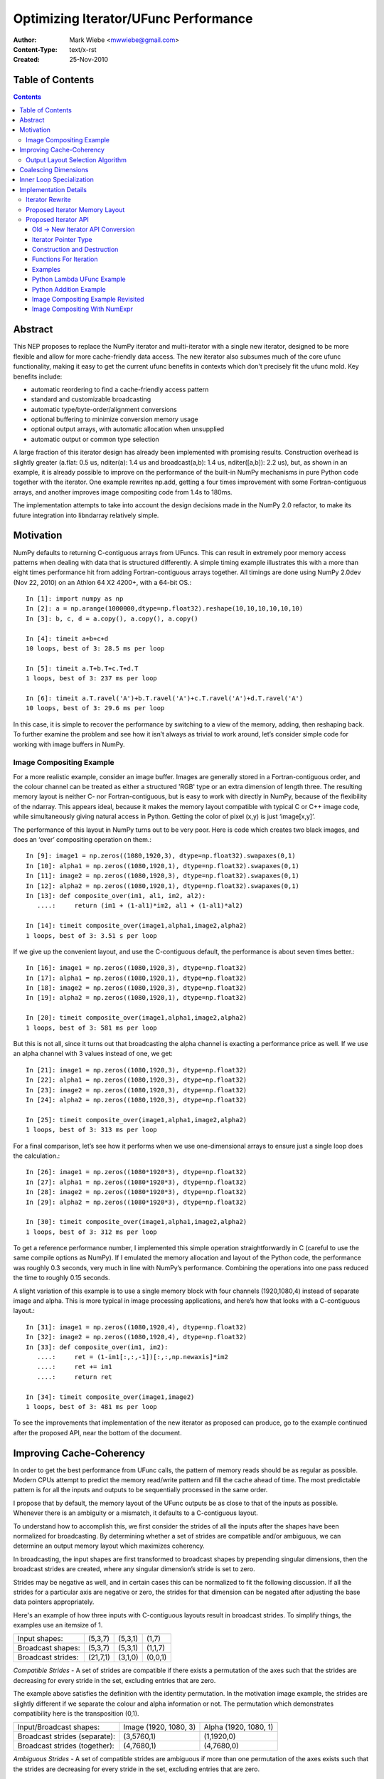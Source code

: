 =====================================
Optimizing Iterator/UFunc Performance
=====================================

:Author: Mark Wiebe <mwwiebe@gmail.com>
:Content-Type: text/x-rst
:Created: 25-Nov-2010

*****************
Table of Contents
*****************

.. contents::

********
Abstract
********

This NEP proposes to replace the NumPy iterator and multi-iterator
with a single new iterator, designed to be more flexible and allow for
more cache-friendly data access.  The new iterator also subsumes much
of the core ufunc functionality, making it easy to get the current
ufunc benefits in contexts which don't precisely fit the ufunc mold.
Key benefits include:

* automatic reordering to find a cache-friendly access pattern
* standard and customizable broadcasting
* automatic type/byte-order/alignment conversions
* optional buffering to minimize conversion memory usage
* optional output arrays, with automatic allocation when unsupplied
* automatic output or common type selection

A large fraction of this iterator design has already been implemented with
promising results.  Construction overhead is slightly greater (a.flat:
0.5 us, nditer(a): 1.4 us and broadcast(a,b): 1.4 us, nditer([a,b]):
2.2 us), but, as shown in an example, it is already possible to improve
on the performance of the built-in NumPy mechanisms in pure Python code
together with the iterator.  One example rewrites np.add, getting a
four times improvement with some Fortran-contiguous arrays, and
another improves image compositing code from 1.4s to 180ms.

The implementation attempts to take into account
the design decisions made in the NumPy 2.0 refactor, to make its future
integration into libndarray relatively simple.

**********
Motivation
**********

NumPy defaults to returning C-contiguous arrays from UFuncs.  This can
result in extremely poor memory access patterns when dealing with data
that is structured differently.  A simple timing example illustrates
this with a more than eight times performance hit from adding
Fortran-contiguous arrays together.  All timings are done using NumPy
2.0dev (Nov 22, 2010) on an Athlon 64 X2 4200+, with a 64-bit OS.::

    In [1]: import numpy as np
    In [2]: a = np.arange(1000000,dtype=np.float32).reshape(10,10,10,10,10,10)
    In [3]: b, c, d = a.copy(), a.copy(), a.copy()

    In [4]: timeit a+b+c+d
    10 loops, best of 3: 28.5 ms per loop

    In [5]: timeit a.T+b.T+c.T+d.T
    1 loops, best of 3: 237 ms per loop

    In [6]: timeit a.T.ravel('A')+b.T.ravel('A')+c.T.ravel('A')+d.T.ravel('A')
    10 loops, best of 3: 29.6 ms per loop

In this case, it is simple to recover the performance by switching to
a view of the memory, adding, then reshaping back.  To further examine
the problem and see how it isn’t always as trivial to work around,
let’s consider simple code for working with image buffers in NumPy.

Image Compositing Example
=========================

For a more realistic example, consider an image buffer.  Images are
generally stored in a Fortran-contiguous order, and the colour
channel can be treated as either a structured 'RGB' type or an extra
dimension of length three.  The resulting memory layout is neither C-
nor Fortran-contiguous, but is easy to work with directly in NumPy,
because of the flexibility of the ndarray.  This appears ideal, because
it makes the memory layout compatible with typical C or C++ image code,
while simultaneously giving natural access in Python. Getting the color
of pixel (x,y) is just ‘image[x,y]’.

The performance of this layout in NumPy turns out to be very poor.
Here is code which creates two black images, and does an ‘over’
compositing operation on them.::

    In [9]: image1 = np.zeros((1080,1920,3), dtype=np.float32).swapaxes(0,1)
    In [10]: alpha1 = np.zeros((1080,1920,1), dtype=np.float32).swapaxes(0,1)
    In [11]: image2 = np.zeros((1080,1920,3), dtype=np.float32).swapaxes(0,1)
    In [12]: alpha2 = np.zeros((1080,1920,1), dtype=np.float32).swapaxes(0,1)
    In [13]: def composite_over(im1, al1, im2, al2):
       ....:     return (im1 + (1-al1)*im2, al1 + (1-al1)*al2)

    In [14]: timeit composite_over(image1,alpha1,image2,alpha2)
    1 loops, best of 3: 3.51 s per loop

If we give up the convenient layout, and use the C-contiguous default,
the performance is about seven times better.::

    In [16]: image1 = np.zeros((1080,1920,3), dtype=np.float32)
    In [17]: alpha1 = np.zeros((1080,1920,1), dtype=np.float32)
    In [18]: image2 = np.zeros((1080,1920,3), dtype=np.float32)
    In [19]: alpha2 = np.zeros((1080,1920,1), dtype=np.float32)

    In [20]: timeit composite_over(image1,alpha1,image2,alpha2)
    1 loops, best of 3: 581 ms per loop

But this is not all, since it turns out that broadcasting the alpha
channel is exacting a performance price as well.  If we use an alpha
channel with 3 values instead of one, we get::

    In [21]: image1 = np.zeros((1080,1920,3), dtype=np.float32)
    In [22]: alpha1 = np.zeros((1080,1920,3), dtype=np.float32)
    In [23]: image2 = np.zeros((1080,1920,3), dtype=np.float32)
    In [24]: alpha2 = np.zeros((1080,1920,3), dtype=np.float32)

    In [25]: timeit composite_over(image1,alpha1,image2,alpha2)
    1 loops, best of 3: 313 ms per loop

For a final comparison, let’s see how it performs when we use
one-dimensional arrays to ensure just a single loop does the
calculation.::

    In [26]: image1 = np.zeros((1080*1920*3), dtype=np.float32)
    In [27]: alpha1 = np.zeros((1080*1920*3), dtype=np.float32)
    In [28]: image2 = np.zeros((1080*1920*3), dtype=np.float32)
    In [29]: alpha2 = np.zeros((1080*1920*3), dtype=np.float32)

    In [30]: timeit composite_over(image1,alpha1,image2,alpha2)
    1 loops, best of 3: 312 ms per loop

To get a reference performance number, I implemented this simple operation
straightforwardly in C (careful to use the same compile options as NumPy).
If I emulated the memory allocation and layout of the Python code, the
performance was roughly 0.3 seconds, very much in line with NumPy’s
performance.  Combining the operations into one pass reduced the time
to roughly 0.15 seconds.

A slight variation of this example is to use a single memory block
with four channels (1920,1080,4) instead of separate image and alpha.
This is more typical in image processing applications, and here’s how
that looks with a C-contiguous layout.::

    In [31]: image1 = np.zeros((1080,1920,4), dtype=np.float32)
    In [32]: image2 = np.zeros((1080,1920,4), dtype=np.float32)
    In [33]: def composite_over(im1, im2):
       ....:     ret = (1-im1[:,:,-1])[:,:,np.newaxis]*im2
       ....:     ret += im1
       ....:     return ret

    In [34]: timeit composite_over(image1,image2)
    1 loops, best of 3: 481 ms per loop

To see the improvements that implementation of the new iterator as
proposed can produce, go to the example continued after the
proposed API, near the bottom of the document.

*************************
Improving Cache-Coherency
*************************

In order to get the best performance from UFunc calls, the pattern of
memory reads should be as regular as possible. Modern CPUs attempt to
predict the memory read/write pattern and fill the cache ahead of time.
The most predictable pattern is for all the inputs and outputs to be
sequentially processed in the same order.

I propose that by default, the memory layout of the UFunc outputs be as
close to that of the inputs as possible.  Whenever there is an ambiguity
or a mismatch, it defaults to a C-contiguous layout.

To understand how to accomplish this, we first consider the strides of
all the inputs after the shapes have been normalized for broadcasting.
By determining whether a set of strides are compatible and/or ambiguous,
we can determine an output memory layout which maximizes coherency.

In broadcasting, the input shapes are first transformed to broadcast
shapes by prepending singular dimensions, then the broadcast strides
are created, where any singular dimension’s stride is set to zero.

Strides may be negative as well, and in certain cases this can be
normalized to fit the following discussion.  If all the strides for a
particular axis are negative or zero, the strides for that dimension
can be negated after adjusting the base data pointers appropriately.

Here's an example of how three inputs with C-contiguous layouts result in
broadcast strides.  To simplify things, the examples use an itemsize of 1.

==================  ========  =======  =======
Input shapes:       (5,3,7)   (5,3,1)  (1,7)
Broadcast shapes:   (5,3,7)   (5,3,1)  (1,1,7)
Broadcast strides:  (21,7,1)  (3,1,0)  (0,0,1)
==================  ========  =======  =======

*Compatible Strides* - A set of strides are compatible if there exists
a permutation of the axes such that the strides are decreasing for every
stride in the set, excluding entries that are zero.

The example above satisfies the definition with the identity permutation.
In the motivation image example, the strides are slightly different if
we separate the colour and alpha information or not.  The permutation
which demonstrates compatibility here is the transposition (0,1).

=============================  =====================  =====================
Input/Broadcast shapes:        Image (1920, 1080, 3)  Alpha (1920, 1080, 1)
Broadcast strides (separate):  (3,5760,1)             (1,1920,0)
Broadcast strides (together):  (4,7680,1)             (4,7680,0)
=============================  =====================  =====================

*Ambiguous Strides* - A set of compatible strides are ambiguous if
more than one permutation of the axes exists such that the strides are
decreasing for every stride in the set, excluding entries that are zero.

This typically occurs when every axis has a 0-stride somewhere in the
set of strides.  The simplest example is in two dimensions, as follows.

==================  =====  =====
Broadcast shapes:   (1,3)  (5,1)
Broadcast strides:  (0,1)  (1,0)
==================  =====  =====

There may, however, be unambiguous compatible strides without a single
input forcing the entire layout, as in this example:

==================  =======  =======
Broadcast shapes:   (1,3,4)  (5,3,1)
Broadcast strides:  (0,4,1)  (3,1,0)
==================  =======  =======

In the face of ambiguity, we have a choice to either completely throw away
the fact that the strides are compatible, or try to resolve the ambiguity
by adding an additional constraint.  I think the appropriate choice
is to resolve it by picking the memory layout closest to C-contiguous,
but still compatible with the input strides.

Output Layout Selection Algorithm
=================================

The output ndarray memory layout we would like to produce is as follows:

===============================  =============================================
Consistent/Unambiguous strides:  The single consistent layout
Consistent/Ambiguous strides:    The consistent layout closest to C-contiguous
Inconsistent strides:            C-contiguous
===============================  =============================================

Here is pseudo-code for an algorithm to compute the permutation for the
output layout.::

    perm = range(ndim) # Identity, i.e. C-contiguous
    # Insertion sort, ignoring 0-strides
    # Note that the sort must be stable, and 0-strides may
    # be reordered if necessary, but should be moved as little
    # as possible.
    for i0 = 1 to ndim-1:
        # ipos is where perm[i0] will get inserted
        ipos = i0
        j0 = perm[i0]
        for i1 = i0-1 to 0:
            j1 = perm[i1]
            ambig, shouldswap = True, False
            # Check whether any strides are ordered wrong
            for strides in broadcast_strides:
                if strides[j0] != 0 and strides[j1] != 0:
                    if strides[j0] > strides[j1]:
                        # Only set swap if it's still ambiguous.
                        if ambig:
                            shouldswap = True
                    else:
                        # Set swap even if it's not ambiguous,
                        # because not swapping is the choice
                        # for conflicts as well.
                        shouldswap = False
                    ambig = False
            # If there was an unambiguous comparison, either shift ipos
            # to i1 or stop looking for the comparison
            if not ambig:
                if shouldswap:
                    ipos = i1
                else:
                    break
        # Insert perm[i0] into the right place
        if ipos != i0:
           for i1 = i0-1 to ipos:
             perm[i1+1] = perm[i1]
           perm[ipos] = j0
    # perm is now the closest consistent ordering to C-contiguous
    return perm

*********************
Coalescing Dimensions
*********************

In many cases, the memory layout allows for the use of a one-dimensional
loop instead of tracking multiple coordinates within the iterator.
The existing code already exploits this when the data is C-contiguous,
but since we're reordering the axes, we can apply this optimization
more generally.

Once the iteration strides have been sorted to be monotonically
decreasing, any dimensions which could be coalesced are side by side.
If for all the operands, incrementing by strides[i+1] shape[i+1] times
is the same as incrementing by strides[i], or strides[i+1]*shape[i+1] ==
strides[i], dimensions i and i+1 can be coalesced into a single dimension.

Here is pseudo-code for coalescing.::

    # Figure out which pairs of dimensions can be coalesced
    can_coalesce = [False]*ndim
    for strides, shape in zip(broadcast_strides, broadcast_shape):
        for i = 0 to ndim-2:
            if strides[i+1]*shape[i+1] == strides[i]:
                can_coalesce[i] = True
    # Coalesce the types
    new_ndim = ndim - count_nonzero(can_coalesce)
    for strides, shape in zip(broadcast_strides, broadcast_shape):
        j = 0
        for i = 0 to ndim-1:
            # Note that can_coalesce[ndim-1] is always False, so
            # there is no out-of-bounds access here.
            if can_coalesce[i]:
                shape[i+1] = shape[i]*shape[i+1]
            else:
                strides[j] = strides[i]
                shape[j] = shape[i]
                j += 1

*************************
Inner Loop Specialization
*************************

Specialization is handled purely by the inner loop function, so this
optimization is independent of the others.  Some specialization is
already done, like for the reduce operation.  The idea is mentioned in
http://projects.scipy.org/numpy/wiki/ProjectIdeas, “use intrinsics
(SSE-instructions) to speed up low-level loops in NumPy.”

Here are some possibilities for two-argument functions,
covering the important cases of add/subtract/multiply/divide.

* The first or second argument is a single value (i.e. a 0 stride
  value) and does not alias the output.  arr = arr + 1; arr = 1 + arr

  * Can load the constant once instead of reloading it from memory every time

* The strides match the size of the data type. C- or
  Fortran-contiguous data, for example

  * Can do a simple loop without using strides

* The strides match the size of the data type, and they are
  both 16-byte aligned (or differ from 16-byte aligned by the same offset)

  * Can use SSE to process multiple values at once

* The first input and the output are the same single value
  (i.e. a reduction operation).

  * This is already specialized for many UFuncs in the existing code

The above cases are not generally mutually exclusive, for example a
constant argument may be combined with SSE when the strides match the
data type size, and reductions can be optimized with SSE as well.

**********************
Implementation Details
**********************

Except for inner loop specialization, the discussed
optimizations significantly affect ufunc_object.c and the
PyArrayIterObject/PyArrayMultiIterObject used to do the broadcasting.
In general, it should be possible to emulate the current behavior where it
is desired, but I believe the default should be to produce and manipulate
memory layouts which will give the best performance.

To support the new cache-friendly behavior, we introduce a new
option ‘K’ (for “keep”) for any ``order=`` parameter.

The proposed ‘order=’ flags become as follows:

===  =====================================================================================
‘C’  C-contiguous layout
‘F’  Fortran-contiguous layout
‘A’  ‘F’ if the input(s) have a Fortran-contiguous layout, ‘C’ otherwise (“Any Contiguous”)
‘K’  a layout equivalent to ‘C’ followed by some permutation of the axes, as close to the layout of the input(s) as possible (“Keep Layout”)
===  =====================================================================================

Or as an enum::

    /* For specifying array memory layout or iteration order */
    typedef enum {
            /* Fortran order if inputs are all Fortran, C otherwise */
            NPY_ANYORDER=-1,
            /* C order */
            NPY_CORDER=0,
            /* Fortran order */
            NPY_FORTRANORDER=1,
            /* An order as close to the inputs as possible */
            NPY_KEEPORDER=2
    } NPY_ORDER;


Perhaps a good strategy is to first implement the capabilities discussed
here without changing the defaults.  Once they are implemented and
well-tested, the defaults can change from ``order='C'`` to ``order='K'``
everywhere appropriate.  UFuncs additionally should gain an ``order=``
parameter to control the layout of their output(s).

The iterator can do automatic casting, and I have created a sequence
of progressively more permissive casting rules.  Perhaps for 2.0, NumPy
could adopt this enum as its prefered way of dealing with casting.::

    /* For specifying allowed casting in operations which support it */
    typedef enum {
            /* Only allow identical types */
            NPY_NO_CASTING=0,
            /* Allow identical and byte swapped types */
            NPY_EQUIV_CASTING=1,
            /* Only allow safe casts */
            NPY_SAFE_CASTING=2,
            /* Allow safe casts and casts within the same kind */
            NPY_SAME_KIND_CASTING=3,
            /* Allow any casts */
            NPY_UNSAFE_CASTING=4
    } NPY_CASTING;

Iterator Rewrite
================

Based on an analysis of the code, it appears that refactoring the existing
iteration objects to implement these optimizations is prohibitively
difficult.  Additionally, some usage of the iterator requires modifying
internal values or flags, so code using the iterator would have to
change anyway.  Thus we propose creating a new iterator object which
subsumes the existing iterator functionality and expands it to account
for the optimizations.

High level goals for the replacement iterator include:

* Small memory usage and a low number of memory allocations.
* Simple cases (like flat arrays) should have very little overhead.
* Combine single and multiple iteration into one object.

Capabilities that should be provided to user code:

* Iterate in C, Fortran, or “Fastest” (default) order.
* Track a C-style or Fortran-style flat index if requested
  (existing iterator always tracks a C-style index).  This can be done
  independently of the iteration order.
* Track the coordinates if requested (the existing iterator requires
  manually changing an internal iterator flag to guarantee this).
* Skip iteration of the last internal dimension so that it can be
  processed with an inner loop.
* Jump to a specific coordinate in the array.
* Iterate an arbitrary subset of axes (to support, for example, reduce
  with multiple axes at once).
* Ability to automatically allocate output parameters if a NULL input
  is provided,  These outputs should have a memory layout matching
  the iteration order, and are the mechanism for the ``order='K'``
  support.
* Automatic copying and/or buffering of inputs which do not satisfy
  type/byte-order/alignment requirements.  The caller's iteration inner
  loop should be the same no matter what buffering or copying is done.

Notes for implementation:

* User code must never touch the inside of the iterator. This allows
  for drastic changes of the internal memory layout in the future, if
  higher-performance implementation strategies are found.
* Use a function pointer instead of a macro for iteration.
  This way, specializations can be created for the common cases,
  like when ndim is small, for different flag settings, and when the
  number of arrays iterated is small.  Also, an iteration pattern
  can be prescribed that makes a copy of the function pointer first
  to allow the compiler to keep the function pointer
  in a register.
* Dynamically create the memory layout, to minimize the number of
  cache lines taken up by the iterator (for LP64,
  sizeof(PyArrayIterObject) is about 2.5KB, and a binary operation
  like plus needs three of these for the Multi-Iterator).
* Isolate the C-API object from Python reference counting, so that
  it can be used naturally from C.  The Python object then becomes
  a wrapper around the C iterator.  This is analogous to the
  PEP 3118 design separation of Py_buffer and memoryview.

Proposed Iterator Memory Layout
===============================

The following struct describes the iterator memory.  All items
are packed together, which means that different values of the flags,
ndim, and niter will produce slightly different layouts.  ::

    struct {
        /* Flags indicate what optimizations have been applied, and
         * affect the layout of this struct. */
        uint32 itflags;
        /* Number of iteration dimensions.  If FLAGS_HASCOORDS is set,
         * it matches the creation ndim, otherwise it may be smaller.  */
        uint16 ndim;
        /* Number of objects being iterated.  This is fixed at creation time. */
        uint16 niter;

        /* The number of times the iterator will iterate */
        intp itersize;

        /* The permutation is only used when FLAGS_HASCOORDS is set,
         * and is placed here so its position depends on neither ndim
         * nor niter. */
        intp perm[ndim];

        /* The data types of all the operands */
        PyArray_Descr *dtypes[niter];
        /* Backups of the starting axisdata 'ptr' values, to support Reset */
        char *resetdataptr[niter];
        /* Backup of the starting index value, to support Reset */
        npy_intp resetindex;

        /* When the iterator is destroyed, Py_XDECREF is called on all
           these objects */
        PyObject *objects[niter];

        /* Flags indicating read/write status and buffering
         * for each operand. */
        uint8 opitflags[niter];
        /* Padding to make things intp-aligned again */
        uint8 padding[];

        /* If some or all of the inputs are being buffered */
        #if (flags&FLAGS_BUFFERED)
        struct buffer_data {
            /* The size of the buffer, and which buffer we're on.
             * the i-th iteration has i = buffersize*bufferindex+pos
             */
            intp buffersize;
            /* For tracking position inside the buffer */
            intp size, pos;
            /* The strides for the pointers */
            intp stride[niter];
            /* Pointers to the data for the current iterator position.
             * The buffer_data.value ptr[i] equals either
             * axis_data[0].ptr[i] or buffer_data.buffers[i] depending
             * on whether copying to the buffer was necessary.
             */
            char* ptr[niter];
            /* Functions to do the copyswap and casting necessary */
            transferfn_t readtransferfn[niter];
            void *readtransferdata[niter];
            transferfn_t writetransferfn[niter];
            void *writetransferdata[niter];
            /* Pointers to the allocated buffers for operands
             * which the iterator determined needed buffering
             */
            char *buffers[niter];
        };
        #endif /* FLAGS_BUFFERED */

        /* Data per axis, starting with the most-frequently
         * updated, and in decreasing order after that. */
        struct axis_data {
            /* The shape of this axis */
            intp shape;
            /* The current coordinate along this axis */
            intp coord;
            /* The operand and index strides for this axis
            intp stride[niter];
            {intp indexstride;} #if (flags&FLAGS_HASINDEX);
            /* The operand pointers and index values for this axis */
            char* ptr[niter];
            {intp index;} #if (flags&FLAGS_HASINDEX);
        }[ndim];
    };

The array of axis_data structs is ordered to be in increasing rapidity
of increment updates.  If the ``perm`` is the identity, this means it’s
reversed from the C-order.  This is done so data items touched
most often are closest to the beginning of the struct, where the
common properties are, resulting in increased cache coherency.
It also simplifies the iternext call, while making getcoord and
related functions slightly more complicated.

Proposed Iterator API
=====================

The existing iterator API includes functions like PyArrayIter_Check,
PyArray_Iter* and PyArray_ITER_*.  The multi-iterator array includes
PyArray_MultiIter*, PyArray_Broadcast, and PyArray_RemoveSmallest.  The
new iterator design replaces all of this functionality with a single object
and associated API.  One goal of the new API is that all uses of the
existing iterator should be replaceable with the new iterator without
significant effort.

The C-API naming convention chosen is based on the one in the numpy-refactor
branch, where libndarray has the array named ``NpyArray`` and functions
named ``NpyArray_*``.  The iterator is named ``NpyIter`` and functions are
named ``NpyIter_*``.

The Python exposure has the iterator named ``np.nditer``.  One possible
release strategy for this iterator would be to release a 1.X (1.6?) version
with the iterator added, but not used by the NumPy code.  Then, 2.0 can
be release with it fully integrated.  If this strategy is chosen, the
naming convention and API should be finalized as much as possible before
the 1.X release.  The name ``np.iter`` can't be used because it conflicts
with the Python built-in ``iter``.  I would suggest the name ``np.nditer``
within Python, as it is currently unused.

In addition to the performance goals set out for the new iterator,
it appears the API can be refactored to better support some common
NumPy programming idioms.

By moving some functionality currently in the UFunc code into the
iterator, it should make it easier for extension code which wants
to emulate UFunc behavior in cases which don't quite fit the
UFunc paradigm.  In particular, emulating the UFunc buffering behavior
is not a trivial enterprise.

Old -> New Iterator API Conversion
----------------------------------

For the regular iterator:

===============================  =============================================
``PyArray_IterNew``              ``NpyIter_New``
``PyArray_IterAllButAxis``       ``NpyIter_New`` + ``axes`` parameter **or**
                                 Iterator flag ``NPY_ITER_NO_INNER_ITERATION``
``PyArray_BroadcastToShape``     **NOT SUPPORTED** (but could be, if needed)
``PyArrayIter_Check``            Will need to add this in Python exposure
``PyArray_ITER_RESET``           ``NpyIter_Reset``
``PyArray_ITER_NEXT``            Function pointer from ``NpyIter_GetIterNext``
``PyArray_ITER_DATA``            ``NpyIter_GetDataPtrArray``
``PyArray_ITER_GOTO``            ``NpyIter_GotoCoords``
``PyArray_ITER_GOTO1D``          ``NpyIter_GotoIndex``
``PyArray_ITER_NOTDONE``         Return value of ``iternext`` function pointer
===============================  =============================================

For the multi-iterator:

===============================  =============================================
``PyArray_MultiIterNew``         ``NpyIter_MultiNew``
``PyArray_MultiIter_RESET``      ``NpyIter_Reset``
``PyArray_MultiIter_NEXT``       Function pointer from ``NpyIter_GetIterNext``
``PyArray_MultiIter_DATA``       ``NpyIter_GetDataPtrArray``
``PyArray_MultiIter_NEXTi``      **NOT SUPPORTED** (always lock-step iteration)
``PyArray_MultiIter_GOTO``       ``NpyIter_GotoCoords``
``PyArray_MultiIter_GOTO1D``     ``NpyIter_GotoIndex``
``PyArray_MultiIter_NOTDONE``    Return value of ``iternext`` function pointer
``PyArray_Broadcast``            Handled by ``NpyIter_MultiNew``
``PyArray_RemoveSmallest``       Iterator flag ``NPY_ITER_NO_INNER_ITERATION``
===============================  =============================================

For other API calls:

===============================  =============================================
``PyArray_ConvertToCommonType``  Iterator flag ``NPY_ITER_COMMON_DTYPE``
===============================  =============================================


Iterator Pointer Type
---------------------

The iterator structure is internally generated, but a type is still needed
to provide warnings and/or errors when the wrong type is passed to
the API.  We do this with a typedef of an incomplete struct

``typedef struct NpyIter_InternalOnly NpyIter;``


Construction and Destruction
----------------------------

``NpyIter* NpyIter_New(PyArrayObject* op, npy_uint32 flags, NPY_ORDER order, NPY_CASTING casting, PyArray_Descr* dtype, npy_intp a_ndim, npy_intp *axes, npy_intp buffersize)``

    Creates an iterator for the given numpy array object ``op``.

    Flags that may be passed in ``flags`` are any combination
    of the global and per-operand flags documented in
    ``NpyIter_MultiNew``, except for ``NPY_ITER_ALLOCATE``.

    Any of the ``NPY_ORDER`` enum values may be passed to ``order``.  For
    efficient iteration, ``NPY_KEEPORDER`` is the best option, and the other
    orders enforce the particular iteration pattern.

    Any of the ``NPY_CASTING`` enum values may be passed to ``casting``.
    The values include ``NPY_NO_CASTING``, ``NPY_EQUIV_CASTING``,
    ``NPY_SAFE_CASTING``, ``NPY_SAME_KIND_CASTING``, and
    ``NPY_UNSAFE_CASTING``.  To allow the casts to occur, copying or
    buffering must also be enabled.

    If ``dtype`` isn't ``NULL``, then it requires that data type.
    If copying is allowed, it will make a temporary copy if the data
    is castable.  If ``UPDATEIFCOPY`` is enabled, it will also copy
    the data back with another cast upon iterator destruction.

    If ``a_ndim`` is greater than zero, ``axes`` must also be provided.
    In this case, ``axes`` is an ``a_ndim``-sized array of ``op``'s axes.
    A value of -1 in ``axes`` means ``newaxis``. Within the ``axes``
    array, axes may not be repeated.

    If ``buffersize`` is zero, a default buffer size is used,
    otherwise it specifies how big of a buffer to use.  Buffers
    which are powers of 2 such as 512 or 1024 are recommended.

    Returns NULL if there is an error, otherwise returns the allocated
    iterator.

    To make an iterator similar to the old iterator, this should work.::

        iter = NpyIter_New(op, NPY_ITER_READWRITE,
                            NPY_CORDER, NPY_NO_CASTING, NULL, 0, NULL);

    If you want to edit an array with aligned ``double`` code,
    but the order doesn't matter, you would use this.::

        dtype = PyArray_DescrFromType(NPY_DOUBLE);
        iter = NpyIter_New(op, NPY_ITER_READWRITE |
                            NPY_ITER_BUFFERED |
                            NPY_ITER_NBO,
                            NPY_ITER_ALIGNED,
                            NPY_KEEPORDER,
                            NPY_SAME_KIND_CASTING,
                            dtype, 0, NULL);
        Py_DECREF(dtype);

``NpyIter* NpyIter_MultiNew(npy_intp niter, PyArrayObject** op, npy_uint32 flags, NPY_ORDER order, NPY_CASTING casting, npy_uint32 *op_flags, PyArray_Descr** op_dtypes, npy_intp oa_ndim, npy_intp **op_axes, npy_intp buffersize)``

    Creates an iterator for broadcasting the ``niter`` array objects provided
    in ``op``.

    For normal usage, use 0 for ``oa_ndim`` and NULL for ``op_axes``.
    See below for a description of these parameters, which allow for
    custom manual broadcasting as well as reordering and leaving out axes.

    Any of the ``NPY_ORDER`` enum values may be passed to ``order``.  For
    efficient iteration, ``NPY_KEEPORDER`` is the best option, and the other
    orders enforce the particular iteration pattern.  When using
    ``NPY_KEEPORDER``, if you also want to ensure that the iteration is
    not reversed along an axis, you should pass the flag
    ``NPY_ITER_DONT_NEGATE_STRIDES``.

    Any of the ``NPY_CASTING`` enum values may be passed to ``casting``.
    The values include ``NPY_NO_CASTING``, ``NPY_EQUIV_CASTING``,
    ``NPY_SAFE_CASTING``, ``NPY_SAME_KIND_CASTING``, and
    ``NPY_UNSAFE_CASTING``.  To allow the casts to occur, copying or
    buffering must also be enabled.

    If ``op_dtypes`` isn't ``NULL``, it specifies a data type or ``NULL``
    for each ``op[i]``.

    The parameter ``oa_ndim``, when non-zero, specifies the number of
    dimensions that will be iterated with customized broadcasting.
    If it is provided, ``op_axes`` must also be provided.
    These two parameters let you control in detail how the
    axes of the operand arrays get matched together and iterated.
    In ``op_axes``, you must provide an array of ``niter`` pointers
    to ``oa_ndim``-sized arrays of type ``npy_intp``.  If an entry
    in ``op_axes`` is NULL, normal broadcasting rules will apply.
    In ``op_axes[j][i]`` is stored either a valid axis of ``op[j]``, or
    -1 which means ``newaxis``.  Within each ``op_axes[j]`` array, axes
    may not be repeated.  The following example is how normal broadcasting
    applies to a 3-D array, a 2-D array, a 1-D array and a scalar.::

        npy_intp oa_ndim = 3;               /* # iteration axes */
        npy_intp op0_axes[] = {0, 1, 2};    /* 3-D operand */
        npy_intp op1_axes[] = {-1, 0, 1};   /* 2-D operand */
        npy_intp op2_axes[] = {-1, -1, 0};  /* 1-D operand */
        npy_intp op3_axes[] = {-1, -1, -1}  /* 0-D (scalar) operand */
        npy_intp *op_axes[] = {op0_axes, op1_axes, op2_axes, op3_axes};

    If ``buffersize`` is zero, a default buffer size is used,
    otherwise it specifies how big of a buffer to use.  Buffers
    which are powers of 2 such as 512 or 1024 are recommended.

    Returns NULL if there is an error, otherwise returns the allocated
    iterator.

    Flags that may be passed in ``flags``, applying to the whole
    iterator, are:

        ``NPY_ITER_C_INDEX``, ``NPY_ITER_F_INDEX``

            Causes the iterator to track an index matching C or
            Fortran order. These options are mutually exclusive.

        ``NPY_ITER_COORDS``

            Causes the iterator to track array coordinates.
            This prevents the iterator from coalescing axes to
            produce bigger inner loops.

        ``NPY_ITER_NO_INNER_ITERATION``

            Causes the iterator to skip iteration of the innermost
            loop, allowing the user of the iterator to handle it.

            This flag is incompatible with ``NPY_ITER_C_INDEX``,
            ``NPY_ITER_F_INDEX``, and ``NPY_ITER_COORDS``.

        ``NPY_ITER_DONT_NEGATE_STRIDES``

            This only affects the iterator when NPY_KEEPORDER is specified
            for the order parameter.  By default with NPY_KEEPORDER, the
            iterator reverses axes which have negative strides, so that
            memory is traversed in a forward direction.  This disables
            this step.  Use this flag if you want to use the underlying
            memory-ordering of the axes, but don't want an axis reversed.
            This is the behavior of ``numpy.ravel(a, order='K')``, for
            instance.

        ``NPY_ITER_COMMON_DTYPE``

            Causes the iterator to convert all the operands to a common
            data type, calculated based on the ufunc type promotion rules.
            The flags for each operand must be set so that the appropriate
            casting is permitted, and copying or buffering must be enabled.

            If the common data type is known ahead of time, don't use this
            flag.  Instead, set the requested dtype for all the operands.

        ``NPY_ITER_REFS_OK``

            Indicates that arrays with reference types (object
            arrays or structured arrays containing an object type)
            may be accepted and used in the iterator.  If this flag
            is enabled, the caller must be sure to check whether
            ``NpyIter_IterationNeedsAPI(iter)`` is true, in which case
            it may not release the GIL during iteration.

        ``NPY_ITER_ZEROSIZE_OK``

            Indicates that arrays with a size of zero should be permitted.
            Since the typical iteration loop does not naturally work with
            zero-sized arrays, you must check that the IterSize is non-zero
            before entering the iteration loop.

        ``NPY_ITER_REDUCE_OK``

            Permits writeable operands with a dimension with zero
            stride and size greater than one.  Note that such operands
            must be read/write.

            When buffering is enabled, this also switches to a special
            buffering mode which reduces the loop length as necessary to
            not trample on values being reduced.

            Note that if you want to do a reduction on an automatically
            allocated output, you must use ``NpyIter_GetOperandArray``
            to get its reference, then set every value to the reduction
            unit before doing the iteration loop.  In the case of a
            buffered reduction, this means you must also specify the
            flag ``NPY_ITER_DELAY_BUFALLOC``, then reset the iterator
            after initializing the allocated operand to prepare the
            buffers.

        ``NPY_ITER_RANGED``

            Enables support for iteration of sub-ranges of the full
            ``iterindex`` range ``[0, NpyIter_IterSize(iter))``.  Use
            the function ``NpyIter_ResetToIterIndexRange`` to specify
            a range for iteration.

            This flag can only be used with ``NPY_ITER_NO_INNER_ITERATION``
            when ``NPY_ITER_BUFFERED`` is enabled.  This is because
            without buffering, the inner loop is always the size of the
            innermost iteration dimension, and allowing it to get cut up
            would require special handling, effectively making it more
            like the buffered version.

        ``NPY_ITER_BUFFERED``

            Causes the iterator to store buffering data, and use buffering
            to satisfy data type, alignment, and byte-order requirements.
            To buffer an operand, do not specify the ``NPY_ITER_COPY``
            or ``NPY_ITER_UPDATEIFCOPY`` flags, because they will
            override buffering.  Buffering is especially useful for Python
            code using the iterator, allowing for larger chunks
            of data at once to amortize the Python interpreter overhead.

            If used with ``NPY_ITER_NO_INNER_ITERATION``, the inner loop
            for the caller may get larger chunks than would be possible
            without buffering, because of how the strides are laid out.

            Note that if an operand is given the flag ``NPY_ITER_COPY``
            or ``NPY_ITER_UPDATEIFCOPY``, a copy will be made in preference
            to buffering.  Buffering will still occur when the array was
            broadcast so elements need to be duplicated to get a constant
            stride.

            In normal buffering, the size of each inner loop is equal
            to the buffer size, or possibly larger if ``NPY_ITER_GROWINNER``
            is specified.  If ``NPY_ITER_REDUCE_OK`` is enabled and
            a reduction occurs, the inner loops may become smaller depending
            on the structure of the reduction.

        ``NPY_ITER_GROWINNER``

            When buffering is enabled, this allows the size of the inner
            loop to grow when buffering isn't necessary.  This option
            is best used if you're doing a straight pass through all the
            data, rather than anything with small cache-friendly arrays
            of temporary values for each inner loop.

        ``NPY_ITER_DELAY_BUFALLOC``

            When buffering is enabled, this delays allocation of the
            buffers until one of the ``NpyIter_Reset*`` functions is
            called.  This flag exists to avoid wasteful copying of
            buffer data when making multiple copies of a buffered
            iterator for multi-threaded iteration.

            Another use of this flag is for setting up reduction operations.
            After the iterator is created, and a reduction output
            is allocated automatically by the iterator (be sure to use
            READWRITE access), its value may be initialized to the reduction
            unit.  Use ``NpyIter_GetOperandArray`` to get the object.
            Then, call ``NpyIter_Reset`` to allocate and fill the buffers
            with their initial values.

    Flags that may be passed in ``op_flags[i]``, where ``0 <= i < niter``:

        ``NPY_ITER_READWRITE``, ``NPY_ITER_READONLY``, ``NPY_ITER_WRITEONLY``

            Indicate how the user of the iterator will read or write
            to ``op[i]``.  Exactly one of these flags must be specified
            per operand.

        ``NPY_ITER_COPY``

            Allow a copy of ``op[i]`` to be made if it does not
            meet the data type or alignment requirements as specified
            by the constructor flags and parameters.

        ``NPY_ITER_UPDATEIFCOPY``

            Triggers ``NPY_ITER_COPY``, and when an array operand
            is flagged for writing and is copied, causes the data
            in a copy to be copied back to ``op[i]`` when the iterator
            is destroyed.

            If the operand is flagged as write-only and a copy is needed,
            an uninitialized temporary array will be created and then copied
            to back to ``op[i]`` on destruction, instead of doing
            the unecessary copy operation.

        ``NPY_ITER_NBO``, ``NPY_ITER_ALIGNED``, ``NPY_ITER_CONTIG``

            Causes the iterator to provide data for ``op[i]``
            that is in native byte order, aligned according to
            the dtype requirements, contiguous, or any combination.

            By default, the iterator produces pointers into the
            arrays provided, which may be aligned or unaligned, and
            with any byte order.  If copying or buffering is not
            enabled and the operand data doesn't satisfy the constraints,
            an error will be raised.

            The contiguous constraint applies only to the inner loop,
            successive inner loops may have arbitrary pointer changes.

            If the requested data type is in non-native byte order,
            the NBO flag overrides it and the requested data type is
            converted to be in native byte order.

        ``NPY_ITER_ALLOCATE``

            This is for output arrays, and requires that the flag
            ``NPY_ITER_WRITEONLY`` be set.  If ``op[i]`` is NULL,
            creates a new array with the final broadcast dimensions,
            and a layout matching the iteration order of the iterator.

            When ``op[i]`` is NULL, the requested data type
            ``op_dtypes[i]`` may be NULL as well, in which case it is
            automatically generated from the dtypes of the arrays which
            are flagged as readable.  The rules for generating the dtype
            are the same is for UFuncs.  Of special note is handling
            of byte order in the selected dtype.  If there is exactly
            one input, the input's dtype is used as is.  Otherwise,
            if more than one input dtypes are combined together, the
            output will be in native byte order.

            After being allocated with this flag, the caller may retrieve
            the new array by calling ``NpyIter_GetOperandArray`` and
            getting the i-th object in the returned C array.  The caller
            must call Py_INCREF on it to claim a reference to the array.

        ``NPY_ITER_NO_SUBTYPE``

            For use with ``NPY_ITER_ALLOCATE``, this flag disables
            allocating an array subtype for the output, forcing
            it to be a straight ndarray.

            TODO: Maybe it would be better to introduce a function
            ``NpyIter_GetWrappedOutput`` and remove this flag?

        ``NPY_ITER_NO_BROADCAST``

            Ensures that the input or output matches the iteration
            dimensions exactly.

        ``NPY_ITER_WRITEABLE_REFERENCES``

            By default, the iterator fails on creation if the iterator
            has a writeable operand where the data type involves Python
            references.  Adding this flag indicates that the code using
            the iterator is aware of this possibility and handles it
            correctly.

``NpyIter *NpyIter_Copy(NpyIter *iter)``

    Makes a copy of the given iterator.  This function is provided
    primarily to enable multi-threaded iteration of the data.

    *TODO*: Move this to a section about multithreaded iteration.

    The recommended approach to multithreaded iteration is to
    first create an iterator with the flags
    ``NPY_ITER_NO_INNER_ITERATION``, ``NPY_ITER_RANGED``,
    ``NPY_ITER_BUFFERED``, ``NPY_ITER_DELAY_BUFALLOC``, and
    possibly ``NPY_ITER_GROWINNER``.  Create a copy of this iterator
    for each thread (minus one for the first iterator).  Then, take
    the iteration index range ``[0, NpyIter_GetIterSize(iter))`` and
    split it up into tasks, for example using a TBB parallel_for loop.
    When a thread gets a task to execute, it then uses its copy of
    the iterator by calling ``NpyIter_ResetToIterIndexRange`` and
    iterating over the full range.

    When using the iterator in multi-threaded code or in code not
    holding the Python GIL, care must be taken to only call functions
    which are safe in that context.  ``NpyIter_Copy`` cannot be safely
    called without the Python GIL, because it increments Python
    references.  The ``Reset*`` and some other functions may be safely
    called by passing in the ``errmsg`` parameter as non-NULL, so that
    the functions will pass back errors through it instead of setting
    a Python exception.

``int NpyIter_UpdateIter(NpyIter *iter, npy_intp i, npy_uint32 op_flags, NPY_CASTING casting, PyArray_Descr *dtype)`` **UNIMPLEMENTED**

    Updates the i-th operand within the iterator to possibly have a new
    data type or more restrictive flag attributes.  A use-case for
    this is to allow the automatic allocation to determine an
    output data type based on the standard NumPy type promotion rules,
    then use this function to convert the inputs and possibly the
    automatic output to a different data type during processing.

    This operation can only be done if ``NPY_ITER_COORDS`` was passed
    as a flag to the iterator.  If coordinates are not needed,
    call the function ``NpyIter_RemoveCoords()`` once no more calls to
    ``NpyIter_UpdateIter`` are needed.

    If the i-th operand has already been copied, an error is thrown.  To
    avoid this, leave all the flags out except the read/write indicators
    for any operand that later has ``NpyIter_UpdateIter`` called on it.

    The flags that may be passed in ``op_flags`` are
    ``NPY_ITER_COPY``, ``NPY_ITER_UPDATEIFCOPY``,
    ``NPY_ITER_NBO``, ``NPY_ITER_ALIGNED``, ``NPY_ITER_CONTIG``.

``int NpyIter_RemoveAxis(NpyIter *iter, npy_intp axis)``

    Removes an axis from iteration.  This requires that
    ``NPY_ITER_COORDS`` was set for iterator creation, and does not work
    if buffering is enabled or an index is being tracked. This function
    also resets the iterator to its initial state.

    This is useful for setting up an accumulation loop, for example.
    The iterator can first be created with all the dimensions, including
    the accumulation axis, so that the output gets created correctly.
    Then, the accumulation axis can be removed, and the calculation
    done in a nested fashion.

    **WARNING**: This function may change the internal memory layout of
    the iterator.  Any cached functions or pointers from the iterator
    must be retrieved again!

    Returns ``NPY_SUCCEED`` or ``NPY_FAIL``.


``int NpyIter_RemoveCoords(NpyIter *iter)``

    If the iterator has coordinates, this strips support for them, and
    does further iterator optimizations that are possible if coordinates
    are not needed.  This function also resets the iterator to its initial
    state.

    **WARNING**: This function may change the internal memory layout of
    the iterator.  Any cached functions or pointers from the iterator
    must be retrieved again!

    After calling this function, ``NpyIter_HasCoords(iter)`` will
    return false.

    Returns ``NPY_SUCCEED`` or ``NPY_FAIL``.

``int NpyIter_RemoveInnerLoop(NpyIter *iter)``

    If UpdateIter/RemoveCoords was used, you may want to specify the
    flag ``NPY_ITER_NO_INNER_ITERATION``.  This flag is not permitted
    together with ``NPY_ITER_COORDS``, so this function is provided
    to enable the feature after ``NpyIter_RemoveCoords`` is called.
    This function also resets the iterator to its initial state.

    **WARNING**: This function changes the internal logic of the iterator.
    Any cached functions or pointers from the iterator must be retrieved
    again!

    Returns ``NPY_SUCCEED`` or ``NPY_FAIL``.

``int NpyIter_Deallocate(NpyIter *iter)``

    Deallocates the iterator object.  This additionally frees any
    copies made, triggering UPDATEIFCOPY behavior where necessary.

    Returns ``NPY_SUCCEED`` or ``NPY_FAIL``.

``int NpyIter_Reset(NpyIter *iter, char **errmsg)``

    Resets the iterator back to its initial state, at the beginning
    of the iteration range.

    Returns ``NPY_SUCCEED`` or ``NPY_FAIL``.  If errmsg is non-NULL,
    no Python exception is set when ``NPY_FAIL`` is returned.
    Instead, \*errmsg is set to an error message.  When errmsg is
    non-NULL, the function may be safely called without holding
    the Python GIL.

``int NpyIter_ResetToIterIndexRange(NpyIter *iter, npy_intp istart, npy_intp iend, char **errmsg)``

    Resets the iterator and restricts it to the ``iterindex`` range
    ``[istart, iend)``.  See ``NpyIter_Copy`` for an explanation of
    how to use this for multi-threaded iteration.  This requires that
    the flag ``NPY_ITER_RANGED`` was passed to the iterator constructor.

    If you want to reset both the ``iterindex`` range and the base
    pointers at the same time, you can do the following to avoid
    extra buffer copying (be sure to add the return code error checks
    when you copy this code).::

        /* Set to a trivial empty range */
        NpyIter_ResetToIterIndexRange(iter, 0, 0);
        /* Set the base pointers */
        NpyIter_ResetBasePointers(iter, baseptrs);
        /* Set to the desired range */
        NpyIter_ResetToIterIndexRange(iter, istart, iend);

    Returns ``NPY_SUCCEED`` or ``NPY_FAIL``.  If errmsg is non-NULL,
    no Python exception is set when ``NPY_FAIL`` is returned.
    Instead, \*errmsg is set to an error message.  When errmsg is
    non-NULL, the function may be safely called without holding
    the Python GIL.

``int NpyIter_ResetBasePointers(NpyIter *iter, char **baseptrs, char **errmsg)``

    Resets the iterator back to its initial state, but using the values
    in ``baseptrs`` for the data instead of the pointers from the arrays
    being iterated.  This functions is intended to be used, together with
    the ``op_axes`` parameter, by nested iteration code with two or more
    iterators.

    Returns ``NPY_SUCCEED`` or ``NPY_FAIL``.  If errmsg is non-NULL,
    no Python exception is set when ``NPY_FAIL`` is returned.
    Instead, \*errmsg is set to an error message.  When errmsg is
    non-NULL, the function may be safely called without holding
    the Python GIL.

    *TODO*: Move the following into a special section on nested iterators.

    Creating iterators for nested iteration requires some care.  All
    the iterator operands must match exactly, or the calls to
    ``NpyIter_ResetBasePointers`` will be invalid.  This means that
    automatic copies and output allocation should not be used haphazardly.
    It is possible to still use the automatic data conversion and casting
    features of the iterator by creating one of the iterators with
    all the conversion parameters enabled, then grabbing the allocated
    operands with the ``NpyIter_GetOperandArray`` function and passing
    them into the constructors for the rest of the iterators.

    **WARNING**: When creating iterators for nested iteration,
    the code must not use a dimension more than once in the different
    iterators.  If this is done, nested iteration will produce
    out-of-bounds pointers during iteration.

    **WARNING**: When creating iterators for nested iteration, buffering
    can only be applied to the innermost iterator.  If a buffered iterator
    is used as the source for ``baseptrs``, it will point into a small buffer
    instead of the array and the inner iteration will be invalid.

    The pattern for using nested iterators is as follows.::

        NpyIter *iter1, *iter1;
        NpyIter_IterNext_Fn iternext1, iternext2;
        char **dataptrs1;

        /*
         * With the exact same operands, no copies allowed, and
         * no axis in op_axes used both in iter1 and iter2.
         * Buffering may be enabled for iter2, but not for iter1.
         */
        iter1 = ...; iter2 = ...;

        iternext1 = NpyIter_GetIterNext(iter1);
        iternext2 = NpyIter_GetIterNext(iter2);
        dataptrs1 = NpyIter_GetDataPtrArray(iter1);

        do {
            NpyIter_ResetBasePointers(iter2, dataptrs1);
            do {
                /* Use the iter2 values */
            } while (iternext2(iter2));
        } while (iternext1(iter1));

``int NpyIter_GotoCoords(NpyIter *iter, npy_intp *coords)``

    Adjusts the iterator to point to the ``ndim`` coordinates
    pointed to by ``coords``.  Returns an error if coordinates
    are not being tracked, the coordinates are out of bounds,
    or inner loop iteration is disabled.

    Returns ``NPY_SUCCEED`` or ``NPY_FAIL``.

``int NpyIter_GotoIndex(NpyIter *iter, npy_intp index)``

    Adjusts the iterator to point to the ``index`` specified.
    If the iterator was constructed with the flag
    ``NPY_ITER_C_INDEX``, ``index`` is the C-order index,
    and if the iterator was constructed with the flag
    ``NPY_ITER_F_INDEX``, ``index`` is the Fortran-order
    index.  Returns an error if there is no index being tracked,
    the index is out of bounds, or inner loop iteration is disabled.

    Returns ``NPY_SUCCEED`` or ``NPY_FAIL``.

``npy_intp NpyIter_GetIterSize(NpyIter *iter)``

    Returns the number of elements being iterated.  This is the product
    of all the dimensions in the shape.

``npy_intp NpyIter_GetReduceBlockSizeFactor(NpyIter *iter)`` **UNIMPLEMENTED**

    This provides a factor that must divide into the blocksize used
    for ranged iteration to safely multithread a reduction.  If
    the iterator has no reduction, it returns 1.

    When using ranged iteration to multithread a reduction, there are
    two possible ways to do the reduction:

    If there is a big reduction to a small output, make a temporary
    array initialized to the reduction unit for each thread, then have
    each thread reduce into its temporary.  When that is complete,
    combine the temporaries together.  You can detect this case by
    observing that ``NpyIter_GetReduceBlockSizeFactor`` returns a
    large value, for instance half or a third of ``NpyIter_GetIterSize``.
    You should also check that the output is small just to be sure.

    If there are many small reductions to a big output, and the reduction
    dimensions are inner dimensions, ``NpyIter_GetReduceBlockSizeFactor``
    will return a small number, and as long as the block size you choose
    for multithreading is ``NpyIter_GetReduceBlockSizeFactor(iter)*n``
    for some ``n``, the operation will be safe.

    The bad case is when the a reduction dimension is the outermost
    loop in the iterator.  For example, if you have a C-order
    array with shape (3,1000,1000), and you reduce on dimension 0,
    ``NpyIter_GetReduceBlockSizeFactor`` will return a size equal to
    ``NpyIter_GetIterSize`` for ``NPY_KEEPORDER`` or ``NPY_CORDER``
    iteration orders.  While it is bad for the CPU cache, perhaps
    in the future another order possibility could be provided, maybe
    ``NPY_REDUCEORDER``, which pushes the reduction axes to the inner
    loop, but otherwise is the same as ``NPY_KEEPORDER``.

``npy_intp NpyIter_GetIterIndex(NpyIter *iter)``

    Gets the ``iterindex`` of the iterator, which is an index matching
    the iteration order of the iterator.

``void NpyIter_GetIterIndexRange(NpyIter *iter, npy_intp *istart, npy_intp *iend)``

    Gets the ``iterindex`` sub-range that is being iterated.  If
    ``NPY_ITER_RANGED`` was not specified, this always returns the
    range ``[0, NpyIter_IterSize(iter))``.

``int NpyIter_GotoIterIndex(NpyIter *iter, npy_intp iterindex)``

    Adjusts the iterator to point to the ``iterindex`` specified.
    The IterIndex is an index matching the iteration order of the iterator.
    Returns an error if the ``iterindex`` is out of bounds,
    buffering is enabled, or inner loop iteration is disabled.

    Returns ``NPY_SUCCEED`` or ``NPY_FAIL``.

``int NpyIter_HasInnerLoop(NpyIter *iter``

    Returns 1 if the iterator handles the inner loop,
    or 0 if the caller needs to handle it.  This is controlled
    by the constructor flag ``NPY_ITER_NO_INNER_ITERATION``.

``int NpyIter_HasCoords(NpyIter *iter)``

    Returns 1 if the iterator was created with the
    ``NPY_ITER_COORDS`` flag, 0 otherwise.

``int NpyIter_HasIndex(NpyIter *iter)``

    Returns 1 if the iterator was created with the
    ``NPY_ITER_C_INDEX`` or ``NPY_ITER_F_INDEX``
    flag, 0 otherwise.

``int NpyIter_IsBuffered(NpyIter *iter)``

    Returns 1 if the iterator was created with the
    ``NPY_ITER_BUFFERED`` flag, 0 otherwise.

``int NpyIter_IsGrowInner(NpyIter *iter)``

    Returns 1 if the iterator was created with the
    ``NPY_ITER_GROWINNER`` flag, 0 otherwise.

``npy_intp NpyIter_GetBufferSize(NpyIter *iter)``

    If the iterator is buffered, returns the size of the buffer
    being used, otherwise returns 0.

``npy_intp NpyIter_GetNDim(NpyIter *iter)``

    Returns the number of dimensions being iterated.  If coordinates
    were not requested in the iterator constructor, this value
    may be smaller than the number of dimensions in the original
    objects.

``npy_intp NpyIter_GetNIter(NpyIter *iter)``

    Returns the number of objects being iterated.

``npy_intp *NpyIter_GetAxisStrideArray(NpyIter *iter, npy_intp axis)``

    Gets the array of strides for the specified axis. Requires that
    the iterator be tracking coordinates, and that buffering not
    be enabled.

    This may be used when you want to match up operand axes in
    some fashion, then remove them with ``NpyIter_RemoveAxis`` to
    handle their processing manually.  By calling this function
    before removing the axes, you can get the strides for the
    manual processing.

    Returns ``NULL`` on error.

``int NpyIter_GetShape(NpyIter *iter, npy_intp *outshape)``

    Returns the broadcast shape of the iterator in ``outshape``.
    This can only be called on an iterator which supports coordinates.

    Returns ``NPY_SUCCEED`` or ``NPY_FAIL``.

``PyArray_Descr **NpyIter_GetDescrArray(NpyIter *iter)``

    This gives back a pointer to the ``niter`` data type Descrs for
    the objects being iterated.  The result points into ``iter``,
    so the caller does not gain any references to the Descrs.

    This pointer may be cached before the iteration loop, calling
    ``iternext`` will not change it.

``PyObject **NpyIter_GetOperandArray(NpyIter *iter)``

    This gives back a pointer to the ``niter`` operand PyObjects
    that are being iterated.  The result points into ``iter``,
    so the caller does not gain any references to the PyObjects.

``PyObject *NpyIter_GetIterView(NpyIter *iter, npy_intp i)``

    This gives back a reference to a new ndarray view, which is a view
    into the i-th object in the array ``NpyIter_GetOperandArray()``,
    whose dimensions and strides match the internal optimized
    iteration pattern.  A C-order iteration of this view is equivalent
    to the iterator's iteration order.

    For example, if an iterator was created with a single array as its
    input, and it was possible to rearrange all its axes and then
    collapse it into a single strided iteration, this would return
    a view that is a one-dimensional array.

``void NpyIter_GetReadFlags(NpyIter *iter, char *outreadflags)``

    Fills ``niter`` flags. Sets ``outreadflags[i]`` to 1 if
    ``op[i]`` can be read from, and to 0 if not.

``void NpyIter_GetWriteFlags(NpyIter *iter, char *outwriteflags)``

    Fills ``niter`` flags. Sets ``outwriteflags[i]`` to 1 if
    ``op[i]`` can be written to, and to 0 if not.

Functions For Iteration
-----------------------

``NpyIter_IterNext_Fn NpyIter_GetIterNext(NpyIter *iter, char **errmsg)``

    Returns a function pointer for iteration.  A specialized version
    of the function pointer may be calculated by this function
    instead of being stored in the iterator structure. Thus, to
    get good performance, it is required that the function pointer
    be saved in a variable rather than retrieved for each loop iteration.

    Returns NULL if there is an error.  If errmsg is non-NULL,
    no Python exception is set when ``NPY_FAIL`` is returned.
    Instead, \*errmsg is set to an error message.  When errmsg is
    non-NULL, the function may be safely called without holding
    the Python GIL.

    The typical looping construct is as follows.::

        NpyIter_IterNext_Fn iternext = NpyIter_GetIterNext(iter, NULL);
        char **dataptr = NpyIter_GetDataPtrArray(iter);

        do {
            /* use the addresses dataptr[0], ... dataptr[niter-1] */
        } while(iternext(iter));

    When ``NPY_ITER_NO_INNER_ITERATION`` is specified, the typical
    inner loop construct is as follows.::

        NpyIter_IterNext_Fn iternext = NpyIter_GetIterNext(iter, NULL);
        char **dataptr = NpyIter_GetDataPtrArray(iter);
        npy_intp *stride = NpyIter_GetInnerStrideArray(iter);
        npy_intp *size_ptr = NpyIter_GetInnerLoopSizePtr(iter), size;
        npy_intp iiter, niter = NpyIter_GetNIter(iter);

        do {
            size = *size_ptr;
            while (size--) {
                /* use the addresses dataptr[0], ... dataptr[niter-1] */
                for (iiter = 0; iiter < niter; ++iiter) {
                    dataptr[iiter] += stride[iiter];
                }
            }
        } while (iternext());

    Observe that we are using the dataptr array inside the iterator, not
    copying the values to a local temporary.  This is possible because
    when ``iternext()`` is called, these pointers will be overwritten
    with fresh values, not incrementally updated.

    If a compile-time fixed buffer is being used (both flags
    ``NPY_ITER_BUFFERED`` and ``NPY_ITER_NO_INNER_ITERATION``), the
    inner size may be used as a signal as well.  The size is guaranteed
    to become zero when ``iternext()`` returns false, enabling the
    following loop construct.  Note that if you use this construct,
    you should not pass ``NPY_ITER_GROWINNER`` as a flag, because it
    will cause larger sizes under some circumstances.::

        /* The constructor should have buffersize passed as this value */
        #define FIXED_BUFFER_SIZE 1024

        NpyIter_IterNext_Fn iternext = NpyIter_GetIterNext(iter, NULL);
        char **dataptr = NpyIter_GetDataPtrArray(iter);
        npy_intp *stride = NpyIter_GetInnerStrideArray(iter);
        npy_intp *size_ptr = NpyIter_GetInnerLoopSizePtr(iter), size;
        npy_intp i, iiter, niter = NpyIter_GetNIter(iter);

        /* One loop with a fixed inner size */
        size = *size_ptr;
        while (size == FIXED_BUFFER_SIZE) {
            /*
             * This loop could be manually unrolled by a factor
             * which divides into FIXED_BUFFER_SIZE
             */
            for (i = 0; i < FIXED_BUFFER_SIZE; ++i) {
                /* use the addresses dataptr[0], ... dataptr[niter-1] */
                for (iiter = 0; iiter < niter; ++iiter) {
                    dataptr[iiter] += stride[iiter];
                }
            }
            iternext();
            size = *size_ptr;
        }

        /* Finish-up loop with variable inner size */
        if (size > 0) do {
            size = *size_ptr;
            while (size--) {
                /* use the addresses dataptr[0], ... dataptr[niter-1] */
                for (iiter = 0; iiter < niter; ++iiter) {
                    dataptr[iiter] += stride[iiter];
                }
            }
        } while (iternext());

``NpyIter_GetCoords_Fn NpyIter_GetGetCoords(NpyIter *iter, char **errmsg)``

    Returns a function pointer for getting the coordinates
    of the iterator.  Returns NULL if the iterator does not
    support coordinates.  It is recommended that this function
    pointer be cached in a local variable before the iteration
    loop.

    Returns NULL if there is an error.  If errmsg is non-NULL,
    no Python exception is set when ``NPY_FAIL`` is returned.
    Instead, \*errmsg is set to an error message.  When errmsg is
    non-NULL, the function may be safely called without holding
    the Python GIL.

``char **NpyIter_GetDataPtrArray(NpyIter *iter)``

    This gives back a pointer to the ``niter`` data pointers.  If
    ``NPY_ITER_NO_INNER_ITERATION`` was not specified, each data
    pointer points to the current data item of the iterator.  If
    no inner iteration was specified, it points to the first data
    item of the inner loop.

    This pointer may be cached before the iteration loop, calling
    ``iternext`` will not change it.  This function may be safely
    called without holding the Python GIL.

``npy_intp *NpyIter_GetIndexPtr(NpyIter *iter)``

    This gives back a pointer to the index being tracked, or NULL
    if no index is being tracked.  It is only useable if one of
    the flags ``NPY_ITER_C_INDEX`` or ``NPY_ITER_F_INDEX``
    were specified during construction.

When the flag ``NPY_ITER_NO_INNER_ITERATION`` is used, the code
needs to know the parameters for doing the inner loop.  These
functions provide that information.

``npy_intp *NpyIter_GetInnerStrideArray(NpyIter *iter)``

    Returns a pointer to an array of the ``niter`` strides,
    one for each iterated object, to be used by the inner loop.

    This pointer may be cached before the iteration loop, calling
    ``iternext`` will not change it. This function may be safely
    called without holding the Python GIL.

``npy_intp* NpyIter_GetInnerLoopSizePtr(NpyIter *iter)``

    Returns a pointer to the number of iterations the
    inner loop should execute.

    This address may be cached before the iteration loop, calling
    ``iternext`` will not change it.  The value itself may change during
    iteration, in particular if buffering is enabled.  This function
    may be safely called without holding the Python GIL.

``void NpyIter_GetInnerFixedStrideArray(NpyIter *iter, npy_intp *out_strides)``

    Gets an array of strides which are fixed, or will not change during
    the entire iteration.  For strides that may change, the value
    NPY_MAX_INTP is placed in the stride.

    Once the iterator is prepared for iteration (after a reset if
    ``NPY_DELAY_BUFALLOC`` was used), call this to get the strides
    which may be used to select a fast inner loop function.  For example,
    if the stride is 0, that means the inner loop can always load its
    value into a variable once, then use the variable throughout the loop,
    or if the stride equals the itemsize, a contiguous version for that
    operand may be used.

    This function may be safely called without holding the Python GIL.

Examples
--------

A copy function using the iterator.  The ``order`` parameter
is used to control the memory layout of the allocated
result.

If the input is a reference type, this function will fail.
To fix this, the code must be changed to specially handle writeable
references, and add ``NPY_ITER_WRITEABLE_REFERENCES`` to the flags.::

    /* NOTE: This code has not been compiled/tested */
    PyObject *CopyArray(PyObject *arr, NPY_ORDER order)
    {
        NpyIter *iter;
        NpyIter_IterNext_Fn iternext;
        PyObject *op[2], *ret;
        npy_uint32 flags;
        npy_uint32 op_flags[2];
        npy_intp itemsize, *innersizeptr, innerstride;
        char **dataptrarray;

        /*
         * No inner iteration - inner loop is handled by CopyArray code
         */
        flags = NPY_ITER_NO_INNER_ITERATION;
        /*
         * Tell the constructor to automatically allocate the output.
         * The data type of the output will match that of the input.
         */
        op[0] = arr;
        op[1] = NULL;
        op_flags[0] = NPY_ITER_READONLY;
        op_flags[1] = NPY_ITER_WRITEONLY | NPY_ITER_ALLOCATE;

        /* Construct the iterator */
        iter = NpyIter_MultiNew(2, op, flags, order, NPY_NO_CASTING,
                                op_flags, NULL, 0, NULL);
        if (iter == NULL) {
            return NULL;
        }

        /*
         * Make a copy of the iternext function pointer and
         * a few other variables the inner loop needs.
         */
        iternext = NpyIter_GetIterNext(iter);
        innerstride = NpyIter_GetInnerStrideArray(iter)[0];
        itemsize = NpyIter_GetDescrArray(iter)[0]->elsize;
        /*
         * The inner loop size and data pointers may change during the
         * loop, so just cache the addresses.
         */
        innersizeptr = NpyIter_GetInnerLoopSizePtr(iter);
        dataptrarray = NpyIter_GetDataPtrArray(iter);

        /*
         * Note that because the iterator allocated the output,
         * it matches the iteration order and is packed tightly,
         * so we don't need to check it like the input.
         */
        if (innerstride == itemsize) {
            do {
                memcpy(dataptrarray[1], dataptrarray[0],
                                        itemsize * (*innersizeptr));
            } while (iternext(iter));
        } else {
            /* Should specialize this further based on item size... */
            npy_intp i;
            do {
                npy_intp size = *innersizeptr;
                char *src = dataaddr[0], *dst = dataaddr[1];
                for(i = 0; i < size; i++, src += innerstride, dst += itemsize) {
                    memcpy(dst, src, itemsize);
                }
            } while (iternext(iter));
        }

        /* Get the result from the iterator object array */
        ret = NpyIter_GetOperandArray(iter)[1];
        Py_INCREF(ret);

        if (NpyIter_Deallocate(iter) != NPY_SUCCEED) {
            Py_DECREF(ret);
            return NULL;
        }

        return ret;
    }

Python Lambda UFunc Example
---------------------------

To show how the new iterator allows the definition of efficient UFunc-like
functions in pure Python, we demonstrate the function ``luf``, which
makes a lambda-expression act like a UFunc.  This is very similar to the
``numexpr`` library, but only takes a few lines of code.

First, here is the definition of the ``luf`` function.::

    def luf(lamdaexpr, *args, **kwargs):
        """Lambda UFunc

            e.g.
            c = luf(lambda i,j:i+j, a, b, order='K',
                                casting='safe', buffersize=8192)

            c = np.empty(...)
            luf(lambda i,j:i+j, a, b, out=c, order='K',
                                casting='safe', buffersize=8192)
        """

        nargs = len(args)
        op = args + (kwargs.get('out',None),)
        it = np.nditer(op, ['buffered','no_inner_iteration'],
                [['readonly','nbo_aligned']]*nargs +
                                [['writeonly','allocate','no_broadcast']],
                order=kwargs.get('order','K'),
                casting=kwargs.get('casting','safe'),
                buffersize=kwargs.get('buffersize',0))
        while not it.finished:
            it[-1] = lamdaexpr(*it[:-1])
            it.iternext()

        return it.operands[-1]

Then, by using ``luf`` instead of straight Python expressions, we
can gain some performance from better cache behavior.::

    In [2]: a = np.random.random((50,50,50,10))
    In [3]: b = np.random.random((50,50,1,10))
    In [4]: c = np.random.random((50,50,50,1))

    In [5]: timeit 3*a+b-(a/c)
    1 loops, best of 3: 138 ms per loop

    In [6]: timeit luf(lambda a,b,c:3*a+b-(a/c), a, b, c)
    10 loops, best of 3: 60.9 ms per loop

    In [7]: np.all(3*a+b-(a/c) == luf(lambda a,b,c:3*a+b-(a/c), a, b, c))
    Out[7]: True


Python Addition Example
-----------------------

The iterator has been mostly written and exposed to Python.  To
see how it behaves, let's see what we can do with the np.add ufunc.
Even without changing the core of NumPy, we will be able to use
the iterator to make a faster add function.

The Python exposure supplies two iteration interfaces, one which
follows the Python iterator protocol, and another which mirrors the
C-style do-while pattern.  The native Python approach is better
in most cases, but if you need the iterator's coordinates or
index, use the C-style pattern.

Here is how we might write an ``iter_add`` function, using the
Python iterator protocol.::

    def iter_add_py(x, y, out=None):
        addop = np.add

        it = np.nditer([x,y,out], [],
                    [['readonly'],['readonly'],['writeonly','allocate']])

        for (a, b, c) in it:
            addop(a, b, c)

        return it.operands[2]

Here is the same function, but following the C-style pattern.::

    def iter_add(x, y, out=None):
        addop = np.add

        it = np.nditer([x,y,out], [],
                    [['readonly'],['readonly'],['writeonly','allocate']])

        while not it.finished:
            addop(it[0], it[1], it[2])
            it.iternext()

        return it.operands[2]

Some noteworthy points about this function:

* Cache np.add as a local variable to reduce namespace lookups
* Inputs are readonly, output is writeonly, and will be allocated
  automatically if it is None.
* Uses np.add's out parameter to avoid an extra copy.

Let's create some test variables, and time this function as well as the
built-in np.add.::

    In [1]: a = np.arange(1000000,dtype='f4').reshape(100,100,100)
    In [2]: b = np.arange(10000,dtype='f4').reshape(1,100,100)
    In [3]: c = np.arange(10000,dtype='f4').reshape(100,100,1)

    In [4]: timeit iter_add(a, b)
    1 loops, best of 3: 7.03 s per loop

    In [5]: timeit np.add(a, b)
    100 loops, best of 3: 6.73 ms per loop

At a thousand times slower, this is clearly not very good.  One feature
of the iterator, designed to help speed up the inner loops, is the flag
``no_inner_iteration``.  This is the same idea as the old iterator's
``PyArray_IterAllButAxis``, but slightly smarter.  Let's modify
``iter_add`` to use this feature.::

    def iter_add_noinner(x, y, out=None):
        addop = np.add

        it = np.nditer([x,y,out], ['no_inner_iteration'],
                    [['readonly'],['readonly'],['writeonly','allocate']])

        for (a, b, c) in it:
            addop(a, b, c)

        return it.operands[2]

The performance improves dramatically.::

    In[6]: timeit iter_add_noinner(a, b)
    100 loops, best of 3: 7.1 ms per loop

The performance is basically as good as the built-in function!  It
turns out this is because the iterator was able to coalesce the last two
dimensions, resulting in 100 adds of 10000 elements each.  If the
inner loop doesn't become as large, the performance doesn't improve
as dramatically.  Let's use ``c`` instead of ``b`` to see how this works.::

    In[7]: timeit iter_add_noinner(a, c)
    10 loops, best of 3: 76.4 ms per loop

It's still a lot better than seven seconds, but still over ten times worse
than the built-in function.  Here, the inner loop has 100 elements,
and it's iterating 10000 times.  If we were coding in C, our performance
would already be as good as the built-in performance, but in Python
there is too much overhead.

This leads us to another feature of the iterator, its ability to give
us views of the iterated memory.  The views it gives us are structured
so that processing them in C-order, like the built-in NumPy code does,
gives the same access order as the iterator itself.  Effectively, we
are using the iterator to solve for a good memory access pattern, then
using other NumPy machinery to efficiently execute it.  Let's
modify ``iter_add`` once again.::

    def iter_add_itview(x, y, out=None):
        it = np.nditer([x,y,out], [],
                    [['readonly'],['readonly'],['writeonly','allocate']])

        (a, b, c) = it.itviews
        np.add(a, b, c)

        return it.operands[2]

Now the performance pretty closely matches the built-in function's.::

    In [8]: timeit iter_add_itview(a, b)
    100 loops, best of 3: 6.18 ms per loop

    In [9]: timeit iter_add_itview(a, c)
    100 loops, best of 3: 6.69 ms per loop

Let us now step back to a case similar to the original motivation for the
new iterator.  Here are the same calculations in Fortran memory order instead
Of C memory order.::

    In [10]: a = np.arange(1000000,dtype='f4').reshape(100,100,100).T
    In [12]: b = np.arange(10000,dtype='f4').reshape(100,100,1).T
    In [11]: c = np.arange(10000,dtype='f4').reshape(1,100,100).T

    In [39]: timeit np.add(a, b)
    10 loops, best of 3: 34.3 ms per loop

    In [41]: timeit np.add(a, c)
    10 loops, best of 3: 31.6 ms per loop

    In [44]: timeit iter_add_itview(a, b)
    100 loops, best of 3: 6.58 ms per loop

    In [43]: timeit iter_add_itview(a, c)
    100 loops, best of 3: 6.33 ms per loop

As you can see, the performance of the built-in function dropped
significantly, but our newly-written add function maintained essentially
the same performance.  As one final test, let's try several adds chained
together.::

    In [4]: timeit np.add(np.add(np.add(a,b), c), a)
    1 loops, best of 3: 99.5 ms per loop

    In [9]: timeit iter_add_itview(iter_add_itview(iter_add_itview(a,b), c), a)
    10 loops, best of 3: 29.3 ms per loop

Also, just to check that it's doing the same thing,::

    In [22]: np.all(
       ....: iter_add_itview(iter_add_itview(iter_add_itview(a,b), c), a) ==
       ....: np.add(np.add(np.add(a,b), c), a)
       ....: )

    Out[22]: True

Image Compositing Example Revisited
-----------------------------------

For motivation, we had an example that did an 'over' composite operation
on two images.  Now let's see how we can write the function with
the new iterator.

Here is one of the original functions, for reference, and some
random image data.::

    In [5]: rand1 = np.random.random_sample(1080*1920*4).astype(np.float32)
    In [6]: rand2 = np.random.random_sample(1080*1920*4).astype(np.float32)
    In [7]: image1 = rand1.reshape(1080,1920,4).swapaxes(0,1)
    In [8]: image2 = rand2.reshape(1080,1920,4).swapaxes(0,1)

    In [3]: def composite_over(im1, im2):
      ....:     ret = (1-im1[:,:,-1])[:,:,np.newaxis]*im2
      ....:     ret += im1
      ....:     return ret

    In [4]: timeit composite_over(image1,image2)
    1 loops, best of 3: 1.39 s per loop

Here's the same function, rewritten to use a new iterator.  Note how
easy it was to add an optional output parameter.::

    In [5]: def composite_over_it(im1, im2, out=None, buffersize=4096):
      ....:     it = np.nditer([im1, im1[:,:,-1], im2, out],
      ....:                     ['buffered','no_inner_iteration'],
      ....:                     [['readonly']]*3+[['writeonly','allocate']],
      ....:                     op_axes=[None,[0,1,np.newaxis],None,None],
      ....:                     buffersize=buffersize)
      ....:     while not it.finished:
      ....:         np.multiply(1-it[1], it[2], it[3])
      ....:         it[3] += it[0]
      ....:         it.iternext()
      ....:     return it.operands[3]

    In [6]: timeit composite_over_it(image1, image2)
    1 loops, best of 3: 197 ms per loop

A big speed improvement, over even the best previous attempt using
straight NumPy and a C-order array!  By playing with the buffer size, we can
see how the speed improves until we hit the limits of the CPU cache
in the inner loop.::

    In [7]: timeit composite_over_it(image1, image2, buffersize=2**7)
    1 loops, best of 3: 1.23 s per loop

    In [8]: timeit composite_over_it(image1, image2, buffersize=2**8)
    1 loops, best of 3: 699 ms per loop

    In [9]: timeit composite_over_it(image1, image2, buffersize=2**9)
    1 loops, best of 3: 418 ms per loop

    In [10]: timeit composite_over_it(image1, image2, buffersize=2**10)
    1 loops, best of 3: 287 ms per loop

    In [11]: timeit composite_over_it(image1, image2, buffersize=2**11)
    1 loops, best of 3: 225 ms per loop

    In [12]: timeit composite_over_it(image1, image2, buffersize=2**12)
    1 loops, best of 3: 194 ms per loop

    In [13]: timeit composite_over_it(image1, image2, buffersize=2**13)
    1 loops, best of 3: 180 ms per loop

    In [14]: timeit composite_over_it(image1, image2, buffersize=2**14)
    1 loops, best of 3: 192 ms per loop

    In [15]: timeit composite_over_it(image1, image2, buffersize=2**15)
    1 loops, best of 3: 280 ms per loop

    In [16]: timeit composite_over_it(image1, image2, buffersize=2**16)
    1 loops, best of 3: 328 ms per loop

    In [17]: timeit composite_over_it(image1, image2, buffersize=2**17)
    1 loops, best of 3: 345 ms per loop

And finally, to double check that it's working, we can compare the two
functions.::

    In [18]: np.all(composite_over(image1, image2) ==
        ...:        composite_over_it(image1, image2))
    Out[18]: True

Image Compositing With NumExpr
------------------------------

As a test of the iterator, numexpr has been enhanced to allow use of
the iterator instead of its internal broadcasting code.  First, let's
implement the composite operation with numexpr.::

    In [22]: def composite_over_ne(im1, im2, out=None):
       ....:     ima = im1[:,:,-1][:,:,np.newaxis]
       ....:     return ne.evaluate("im1+(1-ima)*im2")

    In [23]: timeit composite_over_ne(image1,image2)
    1 loops, best of 3: 1.25 s per loop

This beats the straight NumPy operation, but isn't very good.  Switching
to the iterator version of numexpr, we get a big improvement over the
straight Python function using the iterator.  Note that this is on
a dual core machine.::

    In [29]: def composite_over_ne_it(im1, im2, out=None):
       ....:     ima = im1[:,:,-1][:,:,np.newaxis]
       ....:     return ne.evaluate_iter("im1+(1-ima)*im2")

    In [30]: timeit composite_over_ne_it(image1,image2)
    10 loops, best of 3: 67.2 ms per loop

    In [31]: ne.set_num_threads(1)
    In [32]: timeit composite_over_ne_it(image1,image2)
    10 loops, best of 3: 91.1 ms per loop
